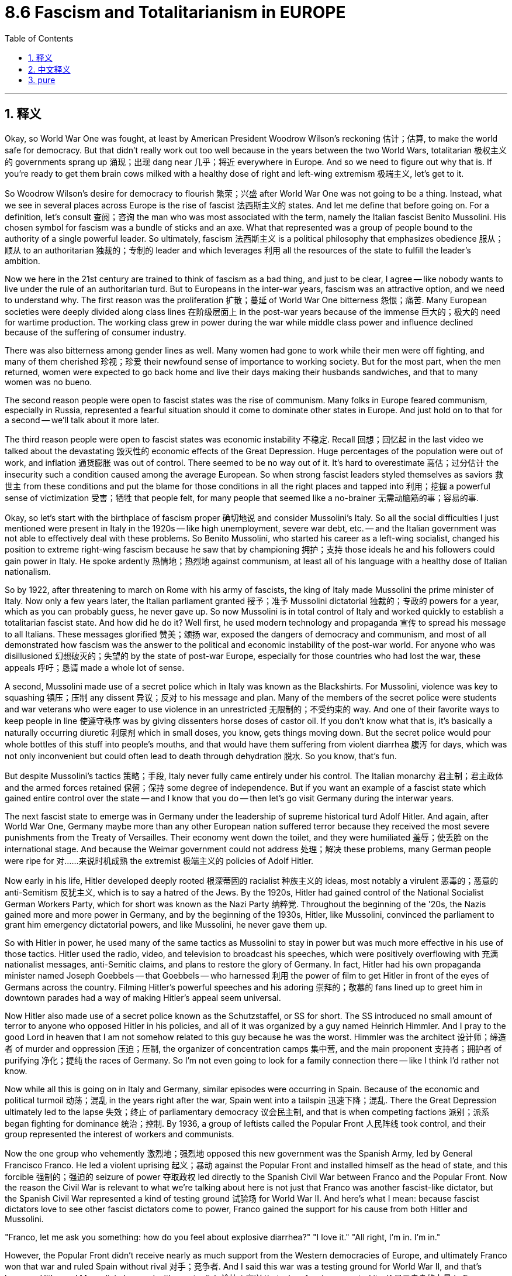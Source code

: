 
= 8.6 Fascism and Totalitarianism in EUROPE
:toc: left
:toclevels: 3
:sectnums:
:stylesheet: myAdocCss.css

'''

== 释义

Okay, so World War One was fought, at least by American President Woodrow Wilson's reckoning 估计；估算, to make the world safe for democracy. But that didn't really work out too well because in the years between the two World Wars, totalitarian 极权主义的 governments sprang up 涌现；出现 dang near 几乎；将近 everywhere in Europe. And so we need to figure out why that is. If you're ready to get them brain cows milked with a healthy dose of right and left-wing extremism 极端主义, let's get to it. +

So Woodrow Wilson's desire for democracy to flourish 繁荣；兴盛 after World War One was not going to be a thing. Instead, what we see in several places across Europe is the rise of fascist 法西斯主义的 states. And let me define that before going on. For a definition, let's consult 查阅；咨询 the man who was most associated with the term, namely the Italian fascist Benito Mussolini. His chosen symbol for fascism was a bundle of sticks and an axe. What that represented was a group of people bound to the authority of a single powerful leader. So ultimately, fascism 法西斯主义 is a political philosophy that emphasizes obedience 服从；顺从 to an authoritarian 独裁的；专制的 leader and which leverages 利用 all the resources of the state to fulfill the leader's ambition. +

Now we here in the 21st century are trained to think of fascism as a bad thing, and just to be clear, I agree -- like nobody wants to live under the rule of an authoritarian turd. But to Europeans in the inter-war years, fascism was an attractive option, and we need to understand why. The first reason was the proliferation 扩散；蔓延 of World War One bitterness 怨恨；痛苦. Many European societies were deeply divided along class lines 在阶级层面上 in the post-war years because of the immense 巨大的；极大的 need for wartime production. The working class grew in power during the war while middle class power and influence declined because of the suffering of consumer industry. +

There was also bitterness among gender lines as well. Many women had gone to work while their men were off fighting, and many of them cherished 珍视；珍爱 their newfound sense of importance to working society. But for the most part, when the men returned, women were expected to go back home and live their days making their husbands sandwiches, and that to many women was no bueno. +

The second reason people were open to fascist states was the rise of communism. Many folks in Europe feared communism, especially in Russia, represented a fearful situation should it come to dominate other states in Europe. And just hold on to that for a second -- we'll talk about it more later. +

The third reason people were open to fascist states was economic instability 不稳定. Recall 回想；回忆起 in the last video we talked about the devastating 毁灭性的 economic effects of the Great Depression. Huge percentages of the population were out of work, and inflation 通货膨胀 was out of control. There seemed to be no way out of it. It's hard to overestimate 高估；过分估计 the insecurity such a condition caused among the average European. So when strong fascist leaders styled themselves as saviors 救世主 from these conditions and put the blame for those conditions in all the right places and tapped into 利用；挖掘 a powerful sense of victimization 受害；牺牲 that people felt, for many people that seemed like a no-brainer 无需动脑筋的事；容易的事. +

Okay, so let's start with the birthplace of fascism proper 确切地说 and consider Mussolini's Italy. So all the social difficulties I just mentioned were present in Italy in the 1920s -- like high unemployment, severe war debt, etc. -- and the Italian government was not able to effectively deal with these problems. So Benito Mussolini, who started his career as a left-wing socialist, changed his position to extreme right-wing fascism because he saw that by championing 拥护；支持 those ideals he and his followers could gain power in Italy. He spoke ardently 热情地；热烈地 against communism, at least all of his language with a healthy dose of Italian nationalism. +

So by 1922, after threatening to march on Rome with his army of fascists, the king of Italy made Mussolini the prime minister of Italy. Now only a few years later, the Italian parliament granted 授予；准予 Mussolini dictatorial 独裁的；专政的 powers for a year, which as you can probably guess, he never gave up. So now Mussolini is in total control of Italy and worked quickly to establish a totalitarian fascist state. And how did he do it? Well first, he used modern technology and propaganda 宣传 to spread his message to all Italians. These messages glorified 赞美；颂扬 war, exposed the dangers of democracy and communism, and most of all demonstrated how fascism was the answer to the political and economic instability of the post-war world. For anyone who was disillusioned 幻想破灭的；失望的 by the state of post-war Europe, especially for those countries who had lost the war, these appeals 呼吁；恳请 made a whole lot of sense. +

A second, Mussolini made use of a secret police which in Italy was known as the Blackshirts. For Mussolini, violence was key to squashing 镇压；压制 any dissent 异议；反对 to his message and plan. Many of the members of the secret police were students and war veterans who were eager to use violence in an unrestricted 无限制的；不受约束的 way. And one of their favorite ways to keep people in line 使遵守秩序 was by giving dissenters horse doses of castor oil. If you don't know what that is, it's basically a naturally occurring diuretic 利尿剂 which in small doses, you know, gets things moving down. But the secret police would pour whole bottles of this stuff into people's mouths, and that would have them suffering from violent diarrhea 腹泻 for days, which was not only inconvenient but could often lead to death through dehydration 脱水. So you know, that's fun. +

But despite Mussolini's tactics 策略；手段, Italy never fully came entirely under his control. The Italian monarchy 君主制；君主政体 and the armed forces retained 保留；保持 some degree of independence. But if you want an example of a fascist state which gained entire control over the state -- and I know that you do -- then let's go visit Germany during the interwar years. +

The next fascist state to emerge was in Germany under the leadership of supreme historical turd Adolf Hitler. And again, after World War One, Germany maybe more than any other European nation suffered terror because they received the most severe punishments from the Treaty of Versailles. Their economy went down the toilet, and they were humiliated 羞辱；使丢脸 on the international stage. And because the Weimar government could not address 处理；解决 these problems, many German people were ripe for 对……来说时机成熟 the extremist 极端主义的 policies of Adolf Hitler. +

Now early in his life, Hitler developed deeply rooted 根深蒂固的 racialist 种族主义的 ideas, most notably a virulent 恶毒的；恶意的 anti-Semitism 反犹主义, which is to say a hatred of the Jews. By the 1920s, Hitler had gained control of the National Socialist German Workers Party, which for short was known as the Nazi Party 纳粹党. Throughout the beginning of the '20s, the Nazis gained more and more power in Germany, and by the beginning of the 1930s, Hitler, like Mussolini, convinced the parliament to grant him emergency dictatorial powers, and like Mussolini, he never gave them up. +

So with Hitler in power, he used many of the same tactics as Mussolini to stay in power but was much more effective in his use of those tactics. Hitler used the radio, video, and television to broadcast his speeches, which were positively overflowing with 充满 nationalist messages, anti-Semitic claims, and plans to restore the glory of Germany. In fact, Hitler had his own propaganda minister named Joseph Goebbels -- that Goebbels -- who harnessed 利用 the power of film to get Hitler in front of the eyes of Germans across the country. Filming Hitler's powerful speeches and his adoring 崇拜的；敬慕的 fans lined up to greet him in downtown parades had a way of making Hitler's appeal seem universal. +

Now Hitler also made use of a secret police known as the Schutzstaffel, or SS for short. The SS introduced no small amount of terror to anyone who opposed Hitler in his policies, and all of it was organized by a guy named Heinrich Himmler. And I pray to the good Lord in heaven that I am not somehow related to this guy because he was the worst. Himmler was the architect 设计师；缔造者 of murder and oppression 压迫；压制, the organizer of concentration camps 集中营, and the main proponent 支持者；拥护者 of purifying 净化；提纯 the races of Germany. So I'm not even going to look for a family connection there -- like I think I'd rather not know. +

Now while all this is going on in Italy and Germany, similar episodes were occurring in Spain. Because of the economic and political turmoil 动荡；混乱 in the years right after the war, Spain went into a tailspin 迅速下降；混乱. There the Great Depression ultimately led to the lapse 失效；终止 of parliamentary democracy 议会民主制, and that is when competing factions 派别；派系 began fighting for dominance 统治；控制. By 1936, a group of leftists called the Popular Front 人民阵线 took control, and their group represented the interest of workers and communists. +

Now the one group who vehemently 激烈地；强烈地 opposed this new government was the Spanish Army, led by General Francisco Franco. He led a violent uprising 起义；暴动 against the Popular Front and installed himself as the head of state, and this forcible 强制的；强迫的 seizure of power 夺取政权 led directly to the Spanish Civil War between Franco and the Popular Front. Now the reason the Civil War is relevant to what we're talking about here is not just that Franco was another fascist-like dictator, but the Spanish Civil War represented a kind of testing ground 试验场 for World War II. And here's what I mean: because fascist dictators love to see other fascist dictators come to power, Franco gained the support for his cause from both Hitler and Mussolini. +

"Franco, let me ask you something: how do you feel about explosive diarrhea?"
"I love it."
"All right, I'm in. I'm in." +

However, the Popular Front didn't receive nearly as much support from the Western democracies of Europe, and ultimately Franco won that war and ruled Spain without rival 对手；竞争者. And I said this war was a testing ground for World War II, and that's because Hitler and Mussolini observed with great relish 愉快；高兴 that when fascism asserted itself 显示自身的力量 in Europe, Western democracies did almost nothing to oppose it. And that will be a useful bit of information that they will put right in their pockets and come back to in the second half of the 1930s. +

But totalitarian governments are not only being installed in Western Europe. Eastern Europe jumped in on the fascist party too. Recall that several new states were created in the East after World War One, and they were established as parliamentary democracies. But those democracies suffered first of all with all the same economic problems plaguing 困扰；折磨 the rest of the continent, and second of all because democracy was a very new thing to them, and it is difficult to establish such a system in the midst of a deep economic slump 衰退；不景气. You just want someone to come in and solve all your problems, and that is how fascist and authoritarian governments were installed in Poland, Hungary, Romania, and other states as well. +

And speaking of authoritarian governments, let's check in with Russia, now officially known as the Soviet Union. Last time we visited, the Russian Revolution was freshly over, and Lenin had turned Russia into a communist state. It's important to know here that while right-wing fascists despise 鄙视；厌恶 communism, the Communist Soviet Union was very similar in a lot of ways, which is to say authoritarianism 专制主义；独裁主义 is just as likely on the left wing as it is on the right. Anyway, after Lenin died, Joseph Stalin rose to power in his place. And I know that I said that Himmler was the worst, but this guy is also the worst -- like there's just so many worst in this video. +

Stalin was responsible for sending over a million political dissidents 持不同政见者 to forced labor camps called gulags 古拉格集中营, and he had no qualms 疑虑；不安 about allowing torture 酷刑；折磨 to gain false confessions 虚假供词 out of his enemies. Anyway, after consolidating 巩固；加强 party power under himself, Stalin implemented 实施；执行 a Five-Year Plan 五年计划, and the goal of this was to rapidly modernize -- which is to say industrialize 工业化 -- the Soviet Union. The truth is the growth of Soviet industrialization during this period was staggering 令人震惊的；难以想象的. You know, that's a good thing, right? Not so much. The consequences of that Five-Year Plan were devastating to the Russian people. Millions of workers flooded into these new industrial centers, and because Stalin wasn't much interested in providing decent housing for them, they lived in squalid 肮脏的；污秽的 conditions. But don't worry, their wages were rapidly decreasing as well. And why? Well, because Stalin told them through an elaborate 详尽的；精心策划的 propaganda campaign they were working for the progress of the socialist utopia 乌托邦；理想国 promised them in the revolution. +

Not only that, but after the first Five-Year Plan failed, criticism against Stalin reached a fever pitch 高度紧张；狂热状态, and many in the Communist Party called for his removal, not least of which was the luminary 杰出人物；名人 of Lenin's regime, Leon Trotsky. In response, Stalin authorized 批准；授权 the Great Purge 大清洗, which was a systematic 系统的；有条理的 removal of all Stalin's enemies from the state, which eventually filtered down to some Russian citizens as well. The Purge was carried out by Stalin's secret police, who imprisoned, tortured, and executed those who disagreed with Stalin. +

Okay, click here to keep reviewing Unit 8 of AP Euro, and click here to grab my AP Euro review pack, which has everything you need to get an A in your class and a five on your exam in May. I'll catch you on the flip-flop. Heimler out. +

'''

== 中文释义

好的，第一次世界大战（World War One）的爆发，至少在美国总统伍德罗·威尔逊（Woodrow Wilson）看来，是为了使世界对民主安全。但这并没有真正奏效，因为**在两次世界大战之间的几年里，"极权主义"政府几乎在欧洲各地涌现。**因此，我们需要弄清楚这是为什么。如果你准备好用大量的"左右翼极端主义"来挤压你大脑里的奶牛，让我们开始吧。 +

因此，伍德罗·威尔逊（Woodrow Wilson）希望在第一次世界大战后"民主蓬勃发展"的愿望, 并没有实现。相反，我们在欧洲的几个地方看到的是**法西斯国家的崛起。**在继续之前，让我先定义一下。关于定义，让我们咨询与这个术语最相关的人，即意大利法西斯贝尼托·墨索里尼（Benito Mussolini）。他为**"#法西斯主义#"**选择**的象征, 是一捆棍子和一把斧头。这##代表了一群人受制于一个强大的领导人的权威。##**因此，最终，法西斯主义是一种政治哲学，*它强调服从一个独裁的领导人，并利用国家的所有资源, 来实现领导人的野心(中国)。* +

现在我们 21 世纪的人们被训练成认为, 法西斯主义是一件坏事，并且明确地说，我同意——没有人愿意生活在一个独裁混蛋的统治下。但是对于两次世界大战之间的欧洲人来说，法西斯主义是一个有吸引力的选择，我们需要理解为什么。第一个原因是第一次世界大战（World War One）后遗留的痛苦情绪的蔓延。由于战时生产的巨大需求，**许多欧洲社会在战后几年里沿着阶级界限严重分裂。**战争期间工人阶级的力量壮大，而由于消费工业的衰落，中产阶级的力量和影响力下降。 +

**性别界限之间也存在痛苦。许多妇女在她们的男人去战斗时去工作，她们中的许多人珍惜她们新获得的对工作社会的归属感。但大多数情况下，当男人回来时，妇女们被期望重新回到家里，**每天为她们的丈夫做三明治，这对许多妇女来说是不可接受的。 +

**人们对"法西斯国家"持"开放态度"的第二个原因, 是共产主义的兴起。**欧洲的许多人害怕共产主义，尤其是在俄国，如果它统治欧洲其他国家，那将是一种可怕的局面。请稍等一下——我们稍后会更多地讨论它。 +

人们对法西斯国家持开放态度的**第三个原因, 是经济不稳定。**回想一下上一个视频，我们讨论了大萧条（Great Depression）带来的毁灭性经济影响。很大比例的人口失业，通货膨胀失控。似乎没有摆脱困境的方法。很难高估这种状况给普通欧洲人带来的不安全感。**因此，当强大的法西斯领导人将自己塑造成这些状况的救星，**并将这些状况的责任归咎于所有正确的地方，并利用人们感受到的强烈的"受害者意识"时，*对许多人来说，这似乎是显而易见的选择。* +

好的，让我们从法西斯主义真正的发源地开始，考虑墨索里尼（Mussolini）的意大利。**我刚才提到的所有社会困难, 在 1920 年代的意大利都存在——比如高失业率、严重的战争债务等等——而意大利政府无法有效地处理这些问题。**因此，贝尼托·墨索里尼（Benito Mussolini），他的职业生涯始于"左翼社会主义者"，将他的立场转变为"极右翼法西斯主义"，因为他看到通过拥护这些理想，他和他的追随者可以在意大利获得权力。他强烈反对共产主义，至少他的所有言论都带有强烈的意大利民族主义色彩。 +

因此，到 1922 年，在威胁要率领他的法西斯军队进军罗马之后，意大利国王任命墨索里尼（Mussolini）为意大利首相。仅仅几年后，**意大利议会授予墨索里尼（Mussolini）为期一年的独裁权力，**正如你可能猜到的，**他从未放弃过。**因此，现在墨索里尼（Mussolini）完全控制了意大利，并迅速建立了一个极权主义的法西斯国家。他是怎么做到的？首先，他利用现代技术和宣传, 将他的信息传播给所有意大利人。这些信息美化战争，揭露民主和共产主义的危险，最重要的是展示了法西斯主义是如何解决战后世界政治和经济不稳定的答案。对于任何对战后欧洲的状况感到失望的人，特别是对于那些战败的国家来说，这些呼吁非常有道理。 +

其次，墨索里尼（Mussolini）利用了一支秘密警察，在意大利被称为黑衫党（Blackshirts）。对于墨索里尼（Mussolini）来说，暴力是镇压任何对其信息和计划异议的关键。**许多秘密警察的成员, 是渴望以不受限制的方式使用暴力的学生和退伍军人。**他们最喜欢的维持秩序的方式之一就是给异议者大量蓖麻油（castor oil）。如果你不知道那是什么，它基本上是一种天然的利尿剂，小剂量服用可以促进肠道蠕动。但是秘密警察会把整瓶这种东西倒进人们的嘴里，这会导致他们几天都遭受剧烈的腹泻，这不仅不方便，而且常常会导致脱水而死亡。所以你知道，这很有趣。 +

但是尽管墨索里尼（Mussolini）采取了这些策略，**意大利从未完全在他的控制之下。意大利王室和军队保留了一定程度的独立性。**但是如果你想要**一个完全控制国家的法西斯国家的例子**——我知道你想要——那么让我们去看看两次世界大战期间的**德国**。 +

下一个出现的法西斯国家是在阿道夫·希特勒（Adolf Hitler）这个历史超级混蛋领导下的德国。同样，在第一次世界大战（World War One）之后，德国可能比任何其他欧洲国家都遭受了更大的恐怖，因为他们受到了"凡尔赛条约"（Treaty of Versailles）最严厉的惩罚。他们的经济一落千丈，在国际舞台上颜面扫地。由于魏玛政府（Weimar government）无法解决这些问题，许多德国人民都容易接受阿道夫·希特勒（Adolf Hitler）的极端主义政策。 +

在早年，希特勒（Hitler）形成了根深蒂固的"种族主义"思想，最显著的是一种恶毒的"反犹太主义"（anti-Semitism），也就是说对犹太人的仇恨。到 1920 年代，希特勒（Hitler）控制了国家**"社会主义德国工人党"**（National Socialist German Workers Party），*简称"纳粹党"*（Nazi Party）。在 20 年代初，纳粹党（Nazis）在德国获得了越来越大的权力，到 *1930 年代初，希特勒（Hitler）像墨索里尼（Mussolini）一样，说服议会授予他紧急独裁权力*，并且像墨索里尼（Mussolini）一样，他从未放弃这些权力。 +

因此，希特勒（Hitler）掌权后，他使用了许多与墨索里尼（Mussolini）相同的策略来维持权力，但在使用这些策略方面效率更高。希特勒（Hitler）利用广播、视频和电视播放他的演讲，这些演讲充满了民族主义信息、反犹太主义的主张, 以及恢复德国荣耀的计划。事实上，希特勒（Hitler）有他自己的**宣传部长约瑟夫·戈培尔**（Joseph Goebbels）——就是那个戈培尔——他利用电影的力量将希特勒（Hitler）展现在全国德国人的眼前。拍摄希特勒（Hitler）充满力量的演讲, 以及他狂热的粉丝在市中心游行中排队迎接他的场面，有一种使希特勒（Hitler）的吸引力看起来是普遍性的方式。 +

现在希特勒（Hitler）也利用了一支被称为**“党卫队”（Schutzstaffel），简称 SS 的秘密警察。**党卫队（SS）**对任何反对希特勒（Hitler）及其政策的人都施加了巨大的恐怖，这一切都由一个名叫海因里希·希姆莱（Heinrich Himmler）的人组织。**我向上帝祈祷，我与这个人没有任何关系，因为他太坏了。希姆莱（Himmler）是谋杀和压迫的策划者，**集中营的组织者，以及净化德国种族的主要倡导者。**所以我甚至不会去寻找家庭联系——我想我宁愿不知道。 +

**当意大利和德国发生这一切时，类似的情节也发生在西班牙。**由于战后初期的经济和政治动荡，西班牙陷入了困境。在那里，**大萧条（Great Depression）最终导致"议会民主制"的崩溃，这时相互竞争的派别开始争夺统治权。**到 1936 年，一个名为"人民阵线"（Popular Front）的左翼团体, 夺取了控制权，他们的团体代表了工人和共产主义者的利益。 +

现在，有一个团体强烈反对这个新政府，那就是由**弗朗西斯科·佛朗哥将军**（General Francisco Franco）领导的西班牙军队。他领导了一场反对人民阵线（Popular Front）的暴力起义，并**自封为国家元首，而这种强行夺取权力的行为, 直接导致了佛朗哥（Franco）和"人民阵线"（Popular Front）之间的西班牙内战**（Spanish Civil War）。现在，内战与我们在这里讨论的内容相关的原因, 不仅仅在于佛朗哥（Franco）是另一个类似法西斯的独裁者，而且西班牙内战（Spanish Civil War）代表了第二次世界大战（World War II）的一种试验场。我的意思是：因为法西斯独裁者喜欢看到其他法西斯独裁者上台，所以**佛朗哥（Franco）从希特勒（Hitler）和墨索里尼（Mussolini）那里都获得了对其事业的支持。** +

“佛朗哥（Franco），我问你一件事：你觉得'爆炸性腹泻'怎么样？”
“我喜欢。”
“好吧，我加入了。我加入了。” +

然而，**人民阵线（Popular Front）并没有得到欧洲西方民主国家的大力支持，最终佛朗哥（Franco）赢得了那场战争，并独自统治了西班牙。**我说这场战争是第二次世界大战（World War II）的试验场，那是因为**希特勒（Hitler）和墨索里尼（Mussolini）兴高采烈地观察到，当法西斯主义在欧洲抬头时，西方民主国家几乎没有采取任何行动来反对它。**这将是一个有用的信息，他们会把它放在口袋里，并在 1930 年代后半期再次利用它。 +

但是"极权主义政府"不仅仅在西欧建立起来。**东欧也加入了法西斯主义的行列。**回想一下，**第一次世界大战（World War One）后在东方建立了一些新的国家，它们被建立为"议会民主制"。但是这些民主国家, **首先**遭受了**困扰整个大陆的同样的**经济问题，其次是##因为民主对他们来说是一个非常新的事物，在严重的经济衰退时期建立这样一个制度是很困难的。你只想有人来解决你所有的问题，这就是##法西斯主义和##独裁政府##在波兰（Poland）、匈牙利（Hungary）、罗马尼亚（Romania）和其他国家##能建立起来的原因 (即, 人民会有病乱投医, 寄希望于有一个"神"(强人)来解决他们的困境)##。** +

说到独裁政府，让我们来看看俄国，现在正式称为"苏维埃社会主义共和国联盟"（Soviet Union）。上次我们访问时，俄国革命（Russian Revolution）刚刚结束，列宁（Lenin）已将俄国变成了一个共产主义国家。这里重要的是要知道，**#虽然"右翼法西斯主义者"鄙视"共产主义"，但共产主义的苏维埃社会主义共和国联盟（Communist Soviet Union）在很多方面都非常相似，也就是说，左翼和右翼都可能出现独裁主义。#**无论如何，在列宁（Lenin）去世后，约瑟夫·斯大林（Joseph Stalin）取代了他的位置。我知道我说过希姆莱（Himmler）是最坏的，但是这个人也是最坏的——就像这个视频里有很多最坏的人一样。 +

**斯大林（Stalin）负责将一百多万政治异见者, 送往古拉格（gulags）强制劳动营，**并且毫不犹豫地允许使用酷刑, 从他的敌人那里获得虚假的供词。无论如何，在巩固了他在党内的权力之后，*斯大林（Stalin）实施了五年计划*（Five-Year Plan），其目标是迅速实现苏维埃社会主义共和国联盟（Soviet Union）的现代化——**也就是说，工业化。**事实是，在此期间, 苏维埃社会主义共和国联盟（Soviet Union）的工业化增长是惊人的。你知道，这是件好事，对吧？没那么简单。五年计划（Five-Year Plan）的后果对俄罗斯人民来说是毁灭性的。**数百万工人涌入这些新的工业中心，由于斯大林（Stalin）对为他们提供像样的住房并不太感兴趣，他们生活在肮脏的环境中。**但是别担心，*##他们的工资也在迅速下降。##为什么？嗯，因为斯大林（Stalin）通过精心策划的宣传运动告诉他们，他们正在为革命中承诺的社会主义乌托邦的进步而工作(在割人民的韭菜)。* +

不仅如此，**在第一个五年计划（Five-Year Plan）失败后，对斯大林（Stalin）的批评达到了白热化的程度，共产党内的许多人呼吁罢免他，**其中最引人注目的是列宁（Lenin）政权的杰出人物列昂·托洛茨基（Leon Trotsky）。**作为回应，斯大林（Stalin）授权进行了大清洗（Great Purge），这是系统地清除国家中所有斯大林（Stalin）敌人的行动，**最终也波及了一些俄罗斯公民。清洗由斯大林（Stalin）的秘密警察执行，他们监禁、折磨和处决那些不同意斯大林（Stalin）的人。 +

到现在为止，毫无疑问，极权主义国家经常利用他们的秘密警察部队, 来压制政治异议。此外，**在列宁（Lenin）时期，出现了一个富有的地主群体，称为富农（kulaks），他们雇用农民耕种他们的土地。**然而，*斯大林（Stalin）认为，这样一个阶级的人只不过是肮脏的资本家*，在苏维埃社会主义共和国联盟（Soviet Union）中没有地位。因此，**他实施了一项集体化（collectivization）计划，其中土地从这些地主手中夺走，置于国家权力控制之下。**这种情况发生在许多地方，但**后果最严重的是在乌克兰（Ukraine），**乌克兰是苏维埃社会主义共和国联盟（Soviet Union）*最主要的粮食生产地。* +

**由于乌克兰的富农（Ukrainian kulaks）如此深切地憎恨斯大林（Stalin）的集体化（collectivization）计划，并努力抵抗和破坏它，斯大林（Stalin）采取了一项政策，导致仅在乌克兰地区就有大约 700 万人遭受饥饿和死亡。**乌克兰人将这一事件称为“饥饿大屠杀”（Holodomor），意思是死亡。**斯大林（Stalin）实际上切断了他们的食物供应，逮捕、折磨或处决任何为自己保留食物的农民，并阻止乌克兰人离开他们的地区到其他地方购买面包。**这是苏维埃社会主义共和国联盟（Soviet Union）集体化（collectivization）和斯大林（Stalin）残酷地试图巩固个人权力的真正毁灭性结果。 +

好的，点击这里继续复习 AP 欧洲史第八单元，点击这里获取我的 AP 欧洲史复习包，其中包含您在课堂上获得 A 和五月份考试中获得五分所需的一切。我稍后会再见。海姆勒走了。 +

'''

== pure

Okay, so World War One was fought, at least by American President Woodrow Wilson's reckoning, to make the world safe for democracy. But that didn't really work out too well because in the years between the two World Wars, totalitarian governments sprang up dang near everywhere in Europe. And so we need to figure out why that is. If you're ready to get them brain cows milked with a healthy dose of right and left-wing extremism, let's get to it.

So Woodrow Wilson's desire for democracy to flourish after World War One was not going to be a thing. Instead, what we see in several places across Europe is the rise of fascist states. And let me define that before going on. For a definition, let's consult the man who was most associated with the term, namely the Italian fascist Benito Mussolini. His chosen symbol for fascism was a bundle of sticks and an axe. What that represented was a group of people bound to the authority of a single powerful leader. So ultimately, fascism is a political philosophy that emphasizes obedience to an authoritarian leader and which leverages all the resources of the state to fulfill the leader's ambition.

Now we here in the 21st century are trained to think of fascism as a bad thing, and just to be clear, I agree -- like nobody wants to live under the rule of an authoritarian turd. But to Europeans in the inter-war years, fascism was an attractive option, and we need to understand why. The first reason was the proliferation of World War One bitterness. Many European societies were deeply divided along class lines in the post-war years because of the immense need for wartime production. The working class grew in power during the war while middle class power and influence declined because of the suffering of consumer industry.

There was also bitterness among gender lines as well. Many women had gone to work while their men were off fighting, and many of them cherished their newfound sense of importance to working society. But for the most part, when the men returned, women were expected to go back home and live their days making their husbands sandwiches, and that to many women was no bueno.

The second reason people were open to fascist states was the rise of communism. Many folks in Europe feared communism, especially in Russia, represented a fearful situation should it come to dominate other states in Europe. And just hold on to that for a second -- we'll talk about it more later.

The third reason people were open to fascist states was economic instability. Recall in the last video we talked about the devastating economic effects of the Great Depression. Huge percentages of the population were out of work, and inflation was out of control. There seemed to be no way out of it. It's hard to overestimate the insecurity such a condition caused among the average European. So when strong fascist leaders styled themselves as saviors from these conditions and put the blame for those conditions in all the right places and tapped into a powerful sense of victimization that people felt, for many people that seemed like a no-brainer.

Okay, so let's start with the birthplace of fascism proper and consider Mussolini's Italy. So all the social difficulties I just mentioned were present in Italy in the 1920s -- like high unemployment, severe war debt, etc. -- and the Italian government was not able to effectively deal with these problems. So Benito Mussolini, who started his career as a left-wing socialist, changed his position to extreme right-wing fascism because he saw that by championing those ideals he and his followers could gain power in Italy. He spoke ardently against communism, at least all of his language with a healthy dose of Italian nationalism.

So by 1922, after threatening to march on Rome with his army of fascists, the king of Italy made Mussolini the prime minister of Italy. Now only a few years later, the Italian parliament granted Mussolini dictatorial powers for a year, which as you can probably guess, he never gave up. So now Mussolini is in total control of Italy and worked quickly to establish a totalitarian fascist state. And how did he do it? Well first, he used modern technology and propaganda to spread his message to all Italians. These messages glorified war, exposed the dangers of democracy and communism, and most of all demonstrated how fascism was the answer to the political and economic instability of the post-war world. For anyone who was disillusioned by the state of post-war Europe, especially for those countries who had lost the war, these appeals made a whole lot of sense.

A second, Mussolini made use of a secret police which in Italy was known as the Blackshirts. For Mussolini, violence was key to squashing any dissent to his message and plan. Many of the members of the secret police were students and war veterans who were eager to use violence in an unrestricted way. And one of their favorite ways to keep people in line was by giving dissenters horse doses of castor oil. If you don't know what that is, it's basically a naturally occurring diuretic which in small doses, you know, gets things moving down. But the secret police would pour whole bottles of this stuff into people's mouths, and that would have them suffering from violent diarrhea for days, which was not only inconvenient but could often lead to death through dehydration. So you know, that's fun.

But despite Mussolini's tactics, Italy never fully came entirely under his control. The Italian monarchy and the armed forces retained some degree of independence. But if you want an example of a fascist state which gained entire control over the state -- and I know that you do -- then let's go visit Germany during the interwar years.

The next fascist state to emerge was in Germany under the leadership of supreme historical turd Adolf Hitler. And again, after World War One, Germany maybe more than any other European nation suffered terror because they received the most severe punishments from the Treaty of Versailles. Their economy went down the toilet, and they were humiliated on the international stage. And because the Weimar government could not address these problems, many German people were ripe for the extremist policies of Adolf Hitler.

Now early in his life, Hitler developed deeply rooted racialist ideas, most notably a virulent anti-Semitism, which is to say a hatred of the Jews. By the 1920s, Hitler had gained control of the National Socialist German Workers Party, which for short was known as the Nazi Party. Throughout the beginning of the '20s, the Nazis gained more and more power in Germany, and by the beginning of the 1930s, Hitler, like Mussolini, convinced the parliament to grant him emergency dictatorial powers, and like Mussolini, he never gave them up.

So with Hitler in power, he used many of the same tactics as Mussolini to stay in power but was much more effective in his use of those tactics. Hitler used the radio, video, and television to broadcast his speeches, which were positively overflowing with nationalist messages, anti-Semitic claims, and plans to restore the glory of Germany. In fact, Hitler had his own propaganda minister named Joseph Goebbels -- that Goebbels -- who harnessed the power of film to get Hitler in front of the eyes of Germans across the country. Filming Hitler's powerful speeches and his adoring fans lined up to greet him in downtown parades had a way of making Hitler's appeal seem universal.

Now Hitler also made use of a secret police known as the Schutzstaffel, or SS for short. The SS introduced no small amount of terror to anyone who opposed Hitler in his policies, and all of it was organized by a guy named Heinrich Himmler. And I pray to the good Lord in heaven that I am not somehow related to this guy because he was the worst. Himmler was the architect of murder and oppression, the organizer of concentration camps, and the main proponent of purifying the races of Germany. So I'm not even going to look for a family connection there -- like I think I'd rather not know.

Now while all this is going on in Italy and Germany, similar episodes were occurring in Spain. Because of the economic and political turmoil in the years right after the war, Spain went into a tailspin. There the Great Depression ultimately led to the lapse of parliamentary democracy, and that is when competing factions began fighting for dominance. By 1936, a group of leftists called the Popular Front took control, and their group represented the interest of workers and communists.

Now the one group who vehemently opposed this new government was the Spanish Army, led by General Francisco Franco. He led a violent uprising against the Popular Front and installed himself as the head of state, and this forcible seizure of power led directly to the Spanish Civil War between Franco and the Popular Front. Now the reason the Civil War is relevant to what we're talking about here is not just that Franco was another fascist-like dictator, but the Spanish Civil War represented a kind of testing ground for World War II. And here's what I mean: because fascist dictators love to see other fascist dictators come to power, Franco gained the support for his cause from both Hitler and Mussolini.

"Franco, let me ask you something: how do you feel about explosive diarrhea?"
"I love it."
"All right, I'm in. I'm in."

However, the Popular Front didn't receive nearly as much support from the Western democracies of Europe, and ultimately Franco won that war and ruled Spain without rival. And I said this war was a testing ground for World War II, and that's because Hitler and Mussolini observed with great relish that when fascism asserted itself in Europe, Western democracies did almost nothing to oppose it. And that will be a useful bit of information that they will put right in their pockets and come back to in the second half of the 1930s.

But totalitarian governments are not only being installed in Western Europe. Eastern Europe jumped in on the fascist party too. Recall that several new states were created in the East after World War One, and they were established as parliamentary democracies. But those democracies suffered first of all with all the same economic problems plaguing the rest of the continent, and second of all because democracy was a very new thing to them, and it is difficult to establish such a system in the midst of a deep economic slump. You just want someone to come in and solve all your problems, and that is how fascist and authoritarian governments were installed in Poland, Hungary, Romania, and other states as well.

And speaking of authoritarian governments, let's check in with Russia, now officially known as the Soviet Union. Last time we visited, the Russian Revolution was freshly over, and Lenin had turned Russia into a communist state. It's important to know here that while right-wing fascists despise communism, the Communist Soviet Union was very similar in a lot of ways, which is to say authoritarianism is just as likely on the left wing as it is on the right. Anyway, after Lenin died, Joseph Stalin rose to power in his place. And I know that I said that Himmler was the worst, but this guy is also the worst -- like there's just so many worst in this video.

Stalin was responsible for sending over a million political dissidents to forced labor camps called gulags, and he had no qualms about allowing torture to gain false confessions out of his enemies. Anyway, after consolidating party power under himself, Stalin implemented a Five-Year Plan, and the goal of this was to rapidly modernize -- which is to say industrialize -- the Soviet Union. The truth is the growth of Soviet industrialization during this period was staggering. You know, that's a good thing, right? Not so much. The consequences of that Five-Year Plan were devastating to the Russian people. Millions of workers flooded into these new industrial centers, and because Stalin wasn't much interested in providing decent housing for them, they lived in squalid conditions. But don't worry, their wages were rapidly decreasing as well. And why? Well, because Stalin told them through an elaborate propaganda campaign they were working for the progress of the socialist utopia promised them in the revolution.

Not only that, but after the first Five-Year Plan failed, criticism against Stalin reached a fever pitch, and many in the Communist Party called for his removal, not least of which was the luminary of Lenin's regime, Leon Trotsky. In response, Stalin authorized the Great Purge, which was a systematic removal of all Stalin's enemies from the state, which eventually filtered down to some Russian citizens as well. The Purge was carried out by Stalin's secret police, who imprisoned, tortured, and executed those who disagreed with Stalin.

By now it should go without saying that totalitarian states made frequent use of their secret police forces to silence political dissent. Additionally, during Lenin's time, a wealthy group of landowners called kulaks emerged and employed peasants to work their land. Stalin, however, believed that such a class of people were nothing but dirty capitalists and had no place in the Soviet Union. So he implemented a plan of collectivization in which land was taken from these landowners and placed under the authority of the state. And this happened in many places, but the consequences were most severe in Ukraine, which was the Soviet Union's most abundant producer of grain.

Because the Ukrainian kulaks so deeply resented Stalin's collectivization program and worked hard to resist and undermine it, Stalin responded with a policy that would lead to the starvation and death of something like 7 million people in the Ukraine region alone. It was an event that the Ukrainians dubbed the Holodomor, which means death. Stalin literally cut off their food supply, arrested, tortured, or executed any farmer who withheld food for themselves, and blocked Ukrainians from leaving their region to buy bread elsewhere. It was a truly devastating result of Soviet collectivization and Stalin's ruthless attempts to consolidate power under himself.

Okay, click here to keep reviewing Unit 8 of AP Euro, and click here to grab my AP Euro review pack, which has everything you need to get an A in your class and a five on your exam in May. I'll catch you on the flip-flop. Heimler out.

'''
